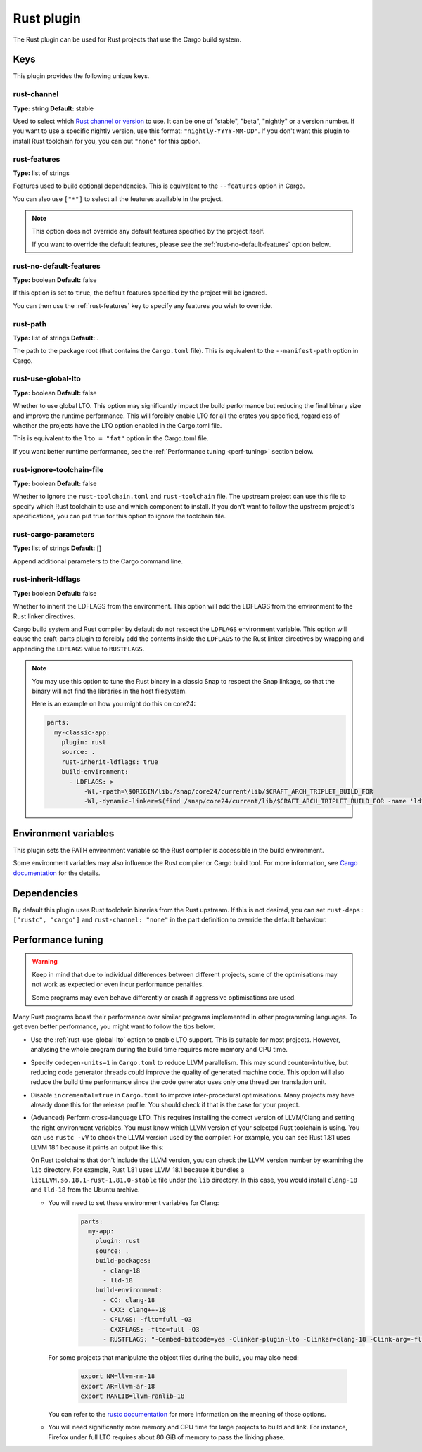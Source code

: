 .. _craft_parts_rust_plugin:

Rust plugin
=============

The Rust plugin can be used for Rust projects that use the Cargo build system.

Keys
----

This plugin provides the following unique keys.

rust-channel
~~~~~~~~~~~~
**Type:** string
**Default:** stable

Used to select which `Rust channel or
version <https://rust-lang.github.io/rustup/concepts/channels.html#channels>`_ to use.
It can be one of "stable", "beta", "nightly" or a version number. If you want to use a
specific nightly version, use this format: ``"nightly-YYYY-MM-DD"``. If you don't want
this plugin to install Rust toolchain for you, you can put ``"none"`` for this option.

.. _rust-features:

rust-features
~~~~~~~~~~~~~
**Type:** list of strings

Features used to build optional dependencies.
This is equivalent to the ``--features`` option in Cargo.

You can also use ``["*"]`` to select all the features available in the project.

.. note::
  This option does not override any default features
  specified by the project itself.

  If you want to override the default features, please see the
  :ref:`rust-no-default-features` option below.

.. _rust-no-default-features:

rust-no-default-features
~~~~~~~~~~~~~~~~~~~~~~~~~~
**Type:** boolean
**Default:** false

If this option is set to ``true``, the default features specified by the project
will be ignored.

You can then use the :ref:`rust-features` key to specify any features you wish to
override.

rust-path
~~~~~~~~~
**Type:** list of strings
**Default:** .

The path to the package root (that contains the ``Cargo.toml`` file).
This is equivalent to the ``--manifest-path`` option in Cargo.

.. _rust-use-global-lto:

rust-use-global-lto
~~~~~~~~~~~~~~~~~~~
**Type:** boolean
**Default:** false

Whether to use global LTO.
This option may significantly impact the build performance but
reducing the final binary size and improve the runtime performance.
This will forcibly enable LTO for all the crates you specified,
regardless of whether the projects have the LTO option enabled
in the Cargo.toml file.

This is equivalent to the ``lto = "fat"`` option in the Cargo.toml file.

If you want better runtime performance, see the :ref:`Performance tuning <perf-tuning>`
section below.

rust-ignore-toolchain-file
~~~~~~~~~~~~~~~~~~~~~~~~~~
**Type:** boolean
**Default:** false

Whether to ignore the ``rust-toolchain.toml`` and ``rust-toolchain`` file.
The upstream project can use this file to specify which Rust
toolchain to use and which component to install.
If you don't want to follow the upstream project's specifications,
you can put true for this option to ignore the toolchain file.

rust-cargo-parameters
~~~~~~~~~~~~~~~~~~~~~
**Type:** list of strings
**Default:** []

Append additional parameters to the Cargo command line.

rust-inherit-ldflags
~~~~~~~~~~~~~~~~~~~~~
**Type:** boolean
**Default:** false

Whether to inherit the LDFLAGS from the environment.
This option will add the LDFLAGS from the environment to the
Rust linker directives.

Cargo build system and Rust compiler by default do not respect the ``LDFLAGS``
environment variable. This option will cause the craft-parts plugin to
forcibly add the contents inside the ``LDFLAGS`` to the Rust linker directives
by wrapping and appending the ``LDFLAGS`` value to ``RUSTFLAGS``.

.. note::
  You may use this option to tune the Rust binary in a classic Snap to respect
  the Snap linkage, so that the binary will not find the libraries in the host
  filesystem.

  Here is an example on how you might do this on core24:

  .. code-block:: yaml

        parts:
          my-classic-app:
            plugin: rust
            source: .
            rust-inherit-ldflags: true
            build-environment:
              - LDFLAGS: >
                  -Wl,-rpath=\$ORIGIN/lib:/snap/core24/current/lib/$CRAFT_ARCH_TRIPLET_BUILD_FOR
                  -Wl,-dynamic-linker=$(find /snap/core24/current/lib/$CRAFT_ARCH_TRIPLET_BUILD_FOR -name 'ld*.so.*' -print | head -n1)


Environment variables
---------------------

This plugin sets the PATH environment variable so the Rust compiler is accessible in
the build environment.

Some environment variables may also influence the Rust compiler or Cargo build tool.
For more information, see `Cargo documentation
<https://doc.rust-lang.org/cargo/reference/environment-variables.html>`_ for the
details.

Dependencies
------------

By default this plugin uses Rust toolchain binaries from the Rust upstream. If this is
not desired, you can set ``rust-deps: ["rustc", "cargo"]`` and ``rust-channel: "none"``
in the part definition to override the default behaviour.

.. _perf-tuning:

Performance tuning
-------------------

.. warning::
  Keep in mind that due to individual differences between different projects, some of
  the optimisations may not work as expected or even incur performance penalties.

  Some programs may even behave differently or crash if aggressive optimisations are
  used.

Many Rust programs boast their performance over similar programs implemented in other
programming languages.
To get even better performance, you might want to follow the tips below.

* Use the :ref:`rust-use-global-lto` option to enable LTO support. This is suitable
  for most projects. However, analysing the whole program during the build time
  requires more memory and CPU time.

* Specify ``codegen-units=1`` in ``Cargo.toml`` to reduce LLVM parallelism. This may
  sound counter-intuitive, but reducing code generator threads could improve the
  quality of generated machine code. This option will also reduce the build time
  performance since the code generator uses only one thread per translation unit.

* Disable ``incremental=true`` in ``Cargo.toml`` to improve inter-procedural
  optimisations. Many projects may have already done this for the release profile.
  You should check if that is the case for your project.

* (Advanced) Perform cross-language LTO. This requires installing the correct version
  of LLVM/Clang and setting the right environment variables. You must know which LLVM
  version of your selected Rust toolchain is using. You can use ``rustc -vV`` to check
  the LLVM version used by the compiler. For example, you can see Rust 1.81 uses LLVM
  18.1 because it prints an output like this:

  .. terminal::
    :input: rustc -vV
    :user: dev
    :host: ubuntu

    rustc 1.81.0 (eeb90cda1 2024-09-04)
    binary: rustc
    commit-hash: eeb90cda1969383f56a2637cbd3037bdf598841c
    commit-date: 2024-09-04
    host: x86_64-unknown-linux-gnu
    release: 1.81.0
    LLVM version: 18.1.7

  On Rust toolchains that don't include the LLVM version, you can check the LLVM
  version number by examining the ``lib`` directory. For example, Rust 1.81 uses
  LLVM 18.1 because it bundles a ``libLLVM.so.18.1-rust-1.81.0-stable`` file
  under the ``lib`` directory. In this case, you would install ``clang-18`` and
  ``lld-18`` from the Ubuntu archive.

  * You will need to set these environment variables for Clang:
      .. code-block:: yaml

        parts:
          my-app:
            plugin: rust
            source: .
            build-packages:
              - clang-18
              - lld-18
            build-environment:
              - CC: clang-18
              - CXX: clang++-18
              - CFLAGS: -flto=full -O3
              - CXXFLAGS: -flto=full -O3
              - RUSTFLAGS: "-Cembed-bitcode=yes -Clinker-plugin-lto -Clinker=clang-18 -Clink-arg=-flto=full -Clink-arg=-fuse-ld=lld -Clink-arg=-Wl,--lto-O3"

    For some projects that manipulate the object files during the build, you may also
    need:

      .. code-block:: bash

        export NM=llvm-nm-18
        export AR=llvm-ar-18
        export RANLIB=llvm-ranlib-18

    You can refer to the `rustc documentation
    <https://doc.rust-lang.org/rustc/codegen-options/index.html>`_ for more information
    on the meaning of those options.

  * You will need significantly more memory and CPU time for large projects to build
    and link. For instance, Firefox under full LTO requires about 80 GiB of memory to
    pass the linking phase.
